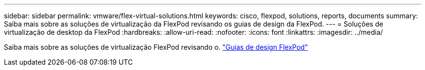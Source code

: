 ---
sidebar: sidebar 
permalink: vmware/flex-virtual-solutions.html 
keywords: cisco, flexpod, solutions, reports, documents 
summary: Saiba mais sobre as soluções de virtualização da FlexPod revisando os guias de design da FlexPod. 
---
= Soluções de virtualização de desktop da FlexPod
:hardbreaks:
:allow-uri-read: 
:nofooter: 
:icons: font
:linkattrs: 
:imagesdir: ../media/


[role="lead"]
Saiba mais sobre as soluções de virtualização FlexPod revisando o. link:https://www.cisco.com/c/en/us/solutions/design-zone/data-center-design-guides/flexpod-design-guides.html?flt1_general-table0=Desktop%20Virtualization["Guias de design FlexPod"^]
